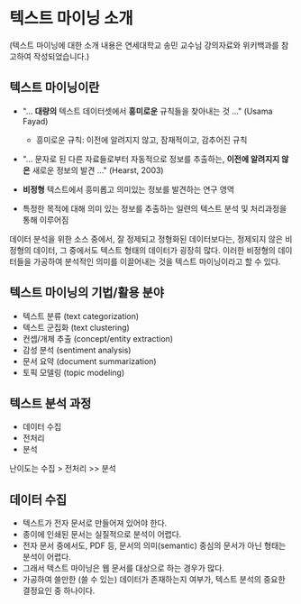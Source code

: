 * 텍스트 마이닝 소개

(텍스트 마이닝에 대한 소개 내용은 연세대학교 송민 교수님 강의자료와 위키백과를 참고하여 작성되었습니다.)


** 텍스트 마이닝이란

 - "... *대량의* 텍스트 데이터셋에서 *흥미로운* 규칙들을 찾아내는 것 ..." (Usama Fayad)
   - 흥미로운 규칙: 이전에 알려지지 않고, 잠재적이고, 감추어진 규칙
 - "... 문자로 된 다른 자료들로부터 자동적으로 정보를 추출하는, *이전에 알려지지 않은* 새로운 정보의 발견 ..." (Hearst, 2003)

 - *비정형* 텍스트에서 흥미롭고 의미있는 정보를 발견하는 연구 영역
 - 특정한 목적에 대해 의미 있는 정보를 추출하는 일련의 텍스트 분석 및 처리과정을 통해 이루어짐


데이터 분석을 위한 소스 중에서, 잘 정제되고 정형화된 데이터보다는, 정제되지 않은 비정형의 데이터, 그 중에서도 텍스트 형태의 데이터가 굉장히 많다. 이러한 비정형의 데이터들을 가공하여 분석적인 의미를 이끌어내는 것을 텍스트 마이닝이라고 할 수 있다.


** 텍스트 마이닝의 기법/활용 분야

 - 텍스트 분류 (text categorization)
 - 텍스트 군집화 (text clustering)
 - 컨셉/개체 추출 (concept/entity extraction)
 - 감성 분석 (sentiment analysis)
 - 문서 요약 (document summarization)
 - 토픽 모델링 (topic modeling)


** 텍스트 분석 과정

 - 데이터 수집
 - 전처리
 - 분석

난이도는 수집 > 전처리 >> 분석


** 데이터 수집

 - 텍스트가 전자 문서로 만들어져 있어야 한다.
 - 종이에 인쇄된 문서는 실질적으로 분석이 어렵다.
 - 전자 문서 중에서도, PDF 등, 문서의 의미(semantic) 중심의 문서가 아닌 형태는 분석이 어렵다.
 - 그래서 텍스트 마이닝은 웹 문서를 대상으로 하는 경우가 많다.
 - 가공하여 쓸만한 (쓸 수 있는) 데이터가 존재하는지 여부가, 텍스트 분석의 중요한 결정요인 중 하나이다.
